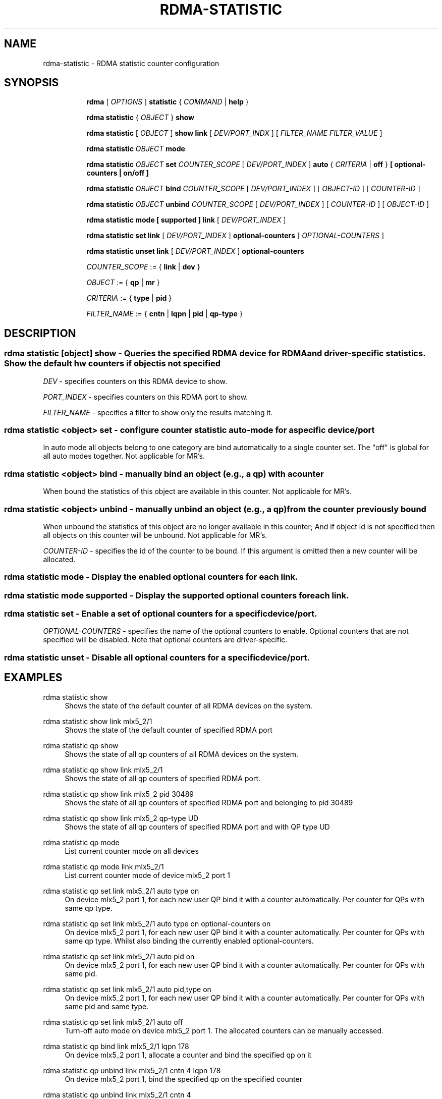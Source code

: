 .TH RDMA\-STATISTIC 8 "27 June 2019" "iproute2" "Linux"
.SH NAME
rdma-statistic \- RDMA statistic counter configuration
.SH SYNOPSIS
.sp
.ad l
.in +8
.ti -8
.B rdma
.RI "[ " OPTIONS " ]"
.B statistic
.RI  "{ " COMMAND " | "
.BR help " }"
.sp

.ti -8
.B rdma statistic
.RI "{ " OBJECT " }"
.B show

.ti -8
.B rdma statistic
.RI "[ " OBJECT " ]"
.B show link
.RI "[ " DEV/PORT_INDX " ]"
.RI "[ " FILTER_NAME " " FILTER_VALUE " ]"

.ti -8
.B rdma statistic
.IR OBJECT
.B mode

.ti -8
.B rdma statistic
.IR OBJECT
.B set
.IR COUNTER_SCOPE
.RI "[ " DEV/PORT_INDEX " ]"
.B auto
.RI "{ " CRITERIA " | "
.BR off " }"
.B [ optional-counters | on/off ]

.ti -8
.B rdma statistic
.IR OBJECT
.B bind
.IR COUNTER_SCOPE
.RI "[ " DEV/PORT_INDEX " ]"
.RI "[ " OBJECT-ID " ]"
.RI "[ " COUNTER-ID " ]"

.ti -8
.B rdma statistic
.IR OBJECT
.B unbind
.IR COUNTER_SCOPE
.RI "[ " DEV/PORT_INDEX " ]"
.RI "[ " COUNTER-ID " ]"
.RI "[ " OBJECT-ID " ]"

.ti -8
.B rdma statistic
.B mode
.B "[" supported "]"
.B link
.RI "[ " DEV/PORT_INDEX " ]"

.ti -8
.B rdma statistic
.B set
.B link
.RI "[ " DEV/PORT_INDEX " ]"
.B optional-counters
.RI "[ " OPTIONAL-COUNTERS " ]"

.ti -8
.B rdma statistic
.B unset
.B link
.RI "[ " DEV/PORT_INDEX " ]"
.B optional-counters

.ti -8
.IR COUNTER_SCOPE " := "
.RB "{ " link " | " dev " }"

.ti -8
.IR OBJECT " := "
.RB "{ " qp " | " mr " }"

.ti -8
.IR CRITERIA " := "
.RB "{ " type " | " pid " }"

.ti -8
.IR FILTER_NAME " := "
.RB "{ " cntn " | " lqpn " | " pid " | " qp-type " }"

.SH "DESCRIPTION"
.SS rdma statistic [object] show - Queries the specified RDMA device for RDMA and driver-specific statistics. Show the default hw counters if object is not specified

.PP
.I "DEV"
- specifies counters on this RDMA device to show.

.I "PORT_INDEX"
- specifies counters on this RDMA port to show.

.I "FILTER_NAME
- specifies a filter to show only the results matching it.

.SS rdma statistic <object> set - configure counter statistic auto-mode for a specific device/port
In auto mode all objects belong to one category are bind automatically to a single counter set. The "off" is global for all auto modes together. Not applicable for MR's.

.SS rdma statistic <object> bind - manually bind an object (e.g., a qp) with a counter
When bound the statistics of this object are available in this counter. Not applicable for MR's.

.SS rdma statistic <object> unbind - manually unbind an object (e.g., a qp) from the counter previously bound
When unbound the statistics of this object are no longer available in this counter; And if object id is not specified then all objects on this counter will be unbound. Not applicable for MR's.

.I "COUNTER-ID"
- specifies the id of the counter to be bound.
If this argument is omitted then a new counter will be allocated.

.SS rdma statistic mode - Display the enabled optional counters for each link.

.SS rdma statistic mode supported - Display the supported optional counters for each link.

.SS rdma statistic set - Enable a set of optional counters for a specific device/port.

.I "OPTIONAL-COUNTERS"
- specifies the name of the optional counters to enable. Optional counters that are not specified will be disabled. Note that optional counters are driver-specific.

.SS rdma statistic unset - Disable all optional counters for a specific device/port.

.SH "EXAMPLES"
.PP
rdma statistic show
.RS 4
Shows the state of the default counter of all RDMA devices on the system.
.RE
.PP
rdma statistic show link mlx5_2/1
.RS 4
Shows the state of the default counter of specified RDMA port
.RE
.PP
rdma statistic qp show
.RS 4
Shows the state of all qp counters of all RDMA devices on the system.
.RE
.PP
rdma statistic qp show link mlx5_2/1
.RS 4
Shows the state of all qp counters of specified RDMA port.
.RE
.PP
rdma statistic qp show link mlx5_2 pid 30489
.RS 4
Shows the state of all qp counters of specified RDMA port and belonging to pid 30489
.RE
.PP
rdma statistic qp show link mlx5_2 qp-type UD
.RS 4
Shows the state of all qp counters of specified RDMA port and with QP type UD
.RE
.PP
rdma statistic qp mode
.RS 4
List current counter mode on all devices
.RE
.PP
rdma statistic qp mode link mlx5_2/1
.RS 4
List current counter mode of device mlx5_2 port 1
.RE
.PP
rdma statistic qp set link mlx5_2/1 auto type on
.RS 4
On device mlx5_2 port 1, for each new user QP bind it with a counter automatically. Per counter for QPs with same qp type.
.RE
.PP
rdma statistic qp set link mlx5_2/1 auto type on optional-counters on
.RS 4
On device mlx5_2 port 1, for each new user QP bind it with a counter automatically. Per counter for QPs with same qp type. Whilst also binding the currently enabled optional-counters.
.RE
.PP
rdma statistic qp set link mlx5_2/1 auto pid on
.RS 4
On device mlx5_2 port 1, for each new user QP bind it with a counter automatically. Per counter for QPs with same pid.
.RE
.PP
rdma statistic qp set link mlx5_2/1 auto pid,type on
.RS 4
On device mlx5_2 port 1, for each new user QP bind it with a counter automatically. Per counter for QPs with same pid and same type.
.RE
.PP
rdma statistic qp set link mlx5_2/1 auto off
.RS 4
Turn-off auto mode on device mlx5_2 port 1. The allocated counters can be manually accessed.
.RE
.PP
rdma statistic qp bind link mlx5_2/1 lqpn 178
.RS 4
On device mlx5_2 port 1, allocate a counter and bind the specified qp on it
.RE
.PP
rdma statistic qp unbind link mlx5_2/1 cntn 4 lqpn 178
.RS 4
On device mlx5_2 port 1, bind the specified qp on the specified counter
.RE
.PP
rdma statistic qp unbind link mlx5_2/1 cntn 4
.RS 4
On device mlx5_2 port 1, unbind all QPs on the specified counter. After that this counter will be released automatically by the kernel.
.RE
.PP
rdma statistic show mr
.RS 4
List all currently allocated MR's and their counters.
.RE
.PP
rdma statistic show mr mrn 6
.RS 4
Dump a specific MR statistics with mrn 6. Dumps nothing if does not exists.
.RE
.PP
rdma statistic mode link mlx5_2/1
.RS 4
Display the optional counters that was enabled on mlx5_2/1.
.RE
.PP
rdma statistic mode supported link mlx5_2/1
.RS 4
Display the optional counters that mlx5_2/1 supports.
.RE
.PP
rdma statistic set link mlx5_2/1 optional-counters cc_rx_ce_pkts,cc_rx_cnp_pkts
.RS 4
Enable the cc_rx_ce_pkts,cc_rx_cnp_pkts counters on device mlx5_2 port 1.
.RE
.PP
rdma statistic unset link mlx5_2/1 optional-counters
.RS 4
Disable all the optional counters on device mlx5_2 port 1.
.RE

.SH SEE ALSO
.BR rdma (8),
.BR rdma-dev (8),
.BR rdma-link (8),
.BR rdma-resource (8),
.br

.SH AUTHORS
Mark Zhang <markz@mellanox.com>
.br
Erez Alfasi <ereza@mellanox.com>
.br
Neta Ostrovsky <netao@nvidia.com>
